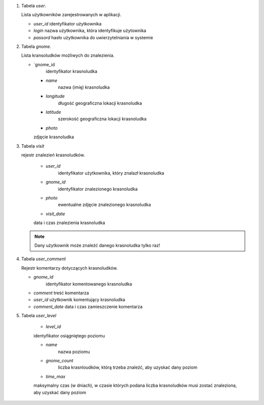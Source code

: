 1.  Tabela `user`.

    Lista użytkowników zarejestrowanych w aplikacji.

    -   `user_id`
        identyfikator użytkownika

    -   `login`
        nazwa użytkownika, która identyfikuje użytownika

    -   `passord`
        hasło użytkownika do uwierzytelniania w systemie

2.  Tabela `gnome`.

    Lista kransoludków możliwych do znalezienia.

    -   `gnome_id
		identyfikator krasnoludka

	-   `name`
		nazwa (imię) krasnoludka

	-   `longitude`
		długość geograficzna lokacji krasnoludka

	-   `latitude`
		szerokość geograficzna lokacji krasnoludka

	-   `photo`
        zdjęcie krasnoludka

3.  Tabela `visit`

    rejestr znalezień krasnoludków.

	-   `user_id`
		identyfikator użytkownika, który znalazł krasnoludka

	-   `gnome_id`
		identyfikator znalezionego krasnoludka

	-   `photo`
		ewentualne zdjęcie znalezionego krasnoludka

	-   `visit_date`
        data i czas znalezienia krasnoludka

    .. note:: Dany użytkownik może znaleźć danego krasnoludka tylko raz!

4.  Tabela `user_comment`

    Rejestr komentarzy dotyczących krasnoludków.

    -   `gnome_id`
		identyfikator komentowanego krasnoludka

    -   `comment`
        treść komentarza

    -   `user_id`
        użytkownik komentujący krasnoludka

    -   `comment_date`
        data i czas zamieszczenie komentarza

5.  Tabela `user_level`

	-   `level_id`
        identyfikator osiągniętego poziomu

	-   `name`
		nazwa poziomu

	-   `gnome_count`
		liczba krasnloudków, którą trzeba znaleźć, aby uzyskać dany poziom

	-   `time_max`
        maksymalny czas (w dniach), w czasie których podana liczba krasnoludków
        musi zostać znaleziona, aby uzyskać dany poziom
